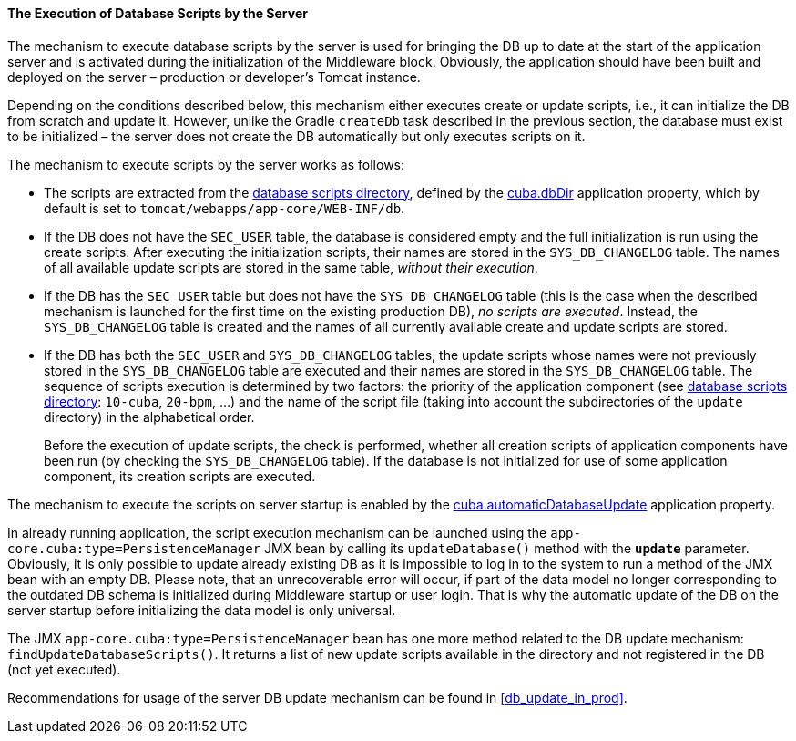 :sourcesdir: ../../../../source

[[db_update_server]]
==== The Execution of Database Scripts by the Server

The mechanism to execute database scripts by the server is used for bringing the DB up to date at the start of the application server and is activated during the initialization of the Middleware block. Obviously, the application should have been built and deployed on the server – production or developer's Tomcat instance.

Depending on the conditions described below, this mechanism either executes create or update scripts, i.e., it can initialize the DB from scratch and update it. However, unlike the Gradle `createDb` task described in the previous section, the database must exist to be initialized – the server does not create the DB automatically but only executes scripts on it.

The mechanism to execute scripts by the server works as follows:

* The scripts are extracted from the <<db_dir,database scripts directory>>, defined by the <<cuba.dbDir,cuba.dbDir>> application property, which by default is set to `tomcat/webapps/app-core/WEB-INF/db`.

* If the DB does not have the `SEC_USER` table, the database is considered empty and the full initialization is run using the create scripts. After executing the initialization scripts, their names are stored in the `SYS_DB_CHANGELOG` table. The names of all available update scripts are stored in the same table, __without their execution__.

* If the DB has the `SEC_USER` table but does not have the `SYS_DB_CHANGELOG` table (this is the case when the described mechanism is launched for the first time on the existing production DB), __no scripts are executed__. Instead, the `SYS_DB_CHANGELOG` table is created and the names of all currently available create and update scripts are stored.

* If the DB has both the `SEC_USER` and `SYS_DB_CHANGELOG` tables, the update scripts whose names were not previously stored in the `SYS_DB_CHANGELOG` table are executed and their names are stored in the `SYS_DB_CHANGELOG` table. The sequence of scripts execution is determined by two factors: the priority of the application component (see <<db_dir,database scripts directory>>: `10-cuba`, `20-bpm`, ...) and the name of the script file (taking into account the subdirectories of the `update` directory) in the alphabetical order.
+
Before the execution of update scripts, the check is performed, whether all creation scripts of application components have been run (by checking the `SYS_DB_CHANGELOG` table). If the database is not initialized for use of some application component, its creation scripts are executed.

The mechanism to execute the scripts on server startup is enabled by the <<cuba.automaticDatabaseUpdate,cuba.automaticDatabaseUpdate>> application property.

In already running application, the script execution mechanism can be launched using the `app-core.cuba:type=PersistenceManager` JMX bean by calling its `updateDatabase()` method with the *`update`* parameter. Obviously, it is only possible to update already existing DB as it is impossible to log in to the system to run a method of the JMX bean with an empty DB. Please note, that an unrecoverable error will occur, if part of the data model no longer corresponding to the outdated DB schema is initialized during Middleware startup or user login. That is why the automatic update of the DB on the server startup before initializing the data model is only universal.

The JMX `app-core.cuba:type=PersistenceManager` bean has one more method related to the DB update mechanism: `findUpdateDatabaseScripts()`. It returns a list of new update scripts available in the directory and not registered in the DB (not yet executed).

Recommendations for usage of the server DB update mechanism can be found in <<db_update_in_prod>>.

